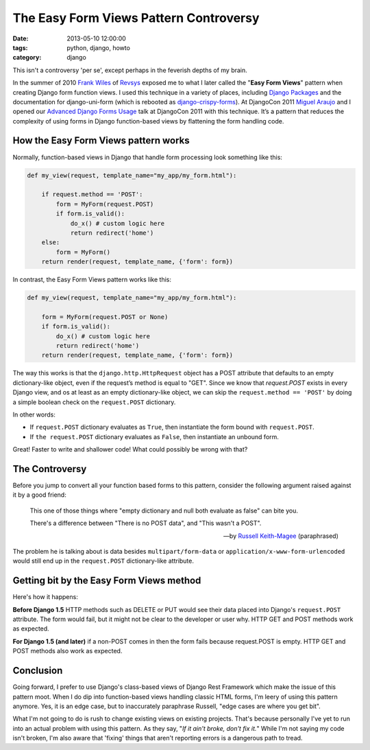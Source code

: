=======================================
The Easy Form Views Pattern Controversy
=======================================

:date: 2013-05-10 12:00:00
:tags: python, django, howto
:category: django

This isn't a controversy 'per se', except perhaps in the feverish depths of my brain.

In the summer of 2010 `Frank Wiles`_ of Revsys_ exposed me to what I later called the "**Easy Form Views**" pattern when creating Django form function views. I used this technique in a variety of places, including `Django Packages`_ and the documentation for django-uni-form (which is rebooted as `django-crispy-forms`_). At DjangoCon 2011 `Miguel Araujo`_ and I opened our `Advanced Django Forms Usage`_ talk at DjangoCon 2011 with this technique. It’s a pattern that reduces the complexity of using forms in Django function-based views by flattening the form handling code. 

.. _`Django Packages`: https://www.djangopackages.com
.. _`django-crispy-forms`: https://github.com/maraujop/django-crispy-forms

How the Easy Form Views pattern works
======================================

Normally, function-based views in Django that handle form processing look something like this:

.. code-block:: python

    def my_view(request, template_name="my_app/my_form.html"):

        if request.method == 'POST':
            form = MyForm(request.POST)
            if form.is_valid():
                do_x() # custom logic here
                return redirect('home')
        else:
            form = MyForm()
        return render(request, template_name, {'form': form})

In contrast, the Easy Form Views pattern works like this:

.. code-block:: python

    def my_view(request, template_name="my_app/my_form.html"):

        form = MyForm(request.POST or None)
        if form.is_valid():
            do_x() # custom logic here
            return redirect('home')
        return render(request, template_name, {'form': form})

The way this works is that the ``django.http.HttpRequest`` object has a POST attribute that defaults to an empty dictionary-like object, even if the request’s method is equal to "GET". Since we know that `request.POST` exists in every Django view, and os at least as an empty dictionary-like object, we can skip the ``request.method == 'POST'`` by doing a simple boolean check on the ``request.POST`` dictionary.

In other words:

* If ``request.POST`` dictionary evaluates as ``True``, then instantiate the form bound with ``request.POST``.
* If ``the request.POST`` dictionary evaluates as ``False``, then instantiate an unbound form.

Great! Faster to write and shallower code! What could possibly be wrong with that?

The Controversy
===============

Before you jump to convert all your function based forms to this pattern, consider the following argument raised against it by a good friend:

.. epigraph::

    This one of those things where "empty dictionary and null both evaluate as false" can bite you.

    There's a difference between "There is no POST data", and "This wasn't a POST".

    -- by `Russell Keith-Magee`_ (paraphrased)

The problem he is talking about is data besides ``multipart/form-data`` or ``application/x-www-form-urlencoded`` would still end up in the ``request.POST`` dictionary-like attribute.

Getting bit by the Easy Form Views method
====================================================

Here's how it happens:

**Before Django 1.5** HTTP methods such as DELETE or PUT would see their data placed into Django's ``request.POST`` attribute. The form would fail, but it might not be clear to the developer or user why. HTTP GET and POST methods work as expected.

**For Django 1.5 (and later)** if a non-POST comes in then the form fails because request.POST is empty. HTTP GET and POST methods also work as expected.

Conclusion
==========

Going forward, I prefer to use Django's class-based views of Django Rest Framework which make the issue of this pattern moot. When I do dip into function-based views handling classic HTML forms, I'm leery of using this pattern anymore. Yes, it is an edge case, but to inaccurately paraphrase Russell, "edge cases are where you get bit".

What I'm not going to do is rush to change existing views on existing projects.  That's because personally I've yet to run into an actual problem with using this pattern. As they say, "*If it ain't broke, don't fix it.*" While I'm not saying my code isn't broken, I'm also aware that 'fixing' things that aren't reporting errors is a dangerous path to tread.





.. _gists: https://gist.github.com

.. _`Frank Wiles`: http://twitter.com/fwiles
.. _Revsys: http://revsys.com
.. _`Miguel Araujo`: http://tothinkornottothink.com/
.. _`Advanced Django Forms Usage`: http://lanyrd.com/2011/djangocon-us/shbrd/
.. _`Russell Keith-Magee`: http://cecinestpasun.com/